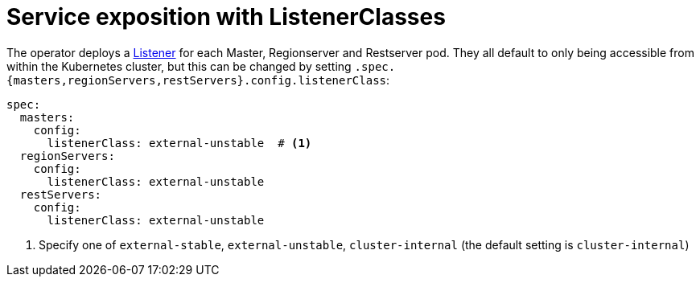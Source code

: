 = Service exposition with ListenerClasses
:description: Configure HBase service exposure using ListenerClasses to control internal and external access for all roles.

The operator deploys a xref:listener-operator:listener.adoc[Listener] for each Master, Regionserver and Restserver pod.
They all default to only being accessible from within the Kubernetes cluster, but this can be changed by setting `.spec.{masters,regionServers,restServers}.config.listenerClass`:

[source,yaml]
----
spec:
  masters:
    config:
      listenerClass: external-unstable  # <1>
  regionServers:
    config:
      listenerClass: external-unstable
  restServers:
    config:
      listenerClass: external-unstable
----
<1> Specify one of `external-stable`, `external-unstable`, `cluster-internal` (the default setting is `cluster-internal`)
